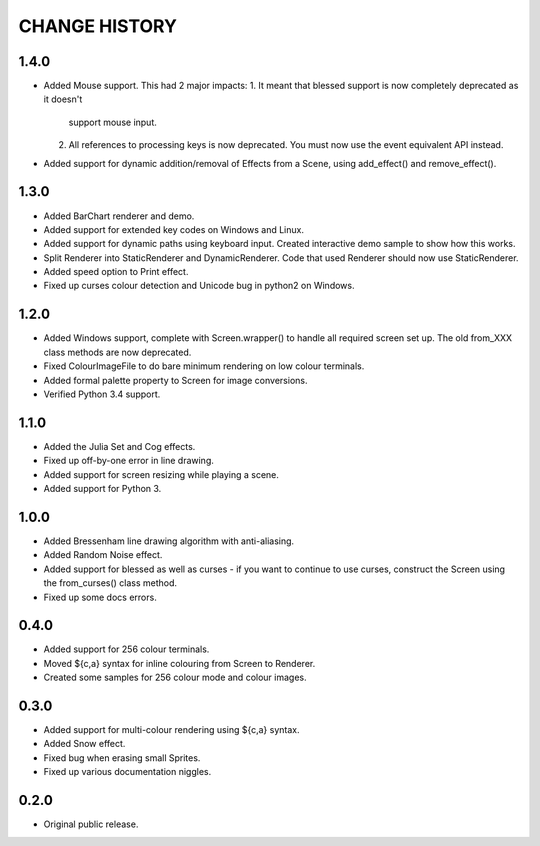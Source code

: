 CHANGE HISTORY
==============

1.4.0
-----
- Added Mouse support.  This had 2 major impacts:
  1. It meant that blessed support is now completely deprecated as it doesn't
     support mouse input.
  2. All references to processing keys is now deprecated.  You must now use the
     event equivalent API instead.
- Added support for dynamic addition/removal of Effects from a Scene, using
  add_effect() and remove_effect().

1.3.0
-----
- Added BarChart renderer and demo.
- Added support for extended key codes on Windows and Linux.
- Added support for dynamic paths using keyboard input.  Created interactive
  demo sample to show how this works.
- Split Renderer into StaticRenderer and DynamicRenderer.  Code that used
  Renderer should now use StaticRenderer.
- Added speed option to Print effect.
- Fixed up curses colour detection and Unicode bug in python2 on Windows.

1.2.0
-----
- Added Windows support, complete with Screen.wrapper() to handle all
  required screen set up.  The old from_XXX class methods are now deprecated.
- Fixed ColourImageFile to do bare minimum rendering on low colour terminals.
- Added formal palette property to Screen for image conversions.
- Verified Python 3.4 support.

1.1.0
-----
- Added the Julia Set and Cog effects.
- Fixed up off-by-one error in line drawing.
- Added support for screen resizing while playing a scene.
- Added support for Python 3.

1.0.0
-----
- Added Bressenham line drawing algorithm with anti-aliasing.
- Added Random Noise effect.
- Added support for blessed as well as curses - if you want to continue to
  use curses, construct the Screen using the from_curses() class method.
- Fixed up some docs errors.

0.4.0
-----
- Added support for 256 colour terminals.
- Moved ${c,a} syntax for inline colouring from Screen to Renderer.
- Created some samples for 256 colour mode and colour images.

0.3.0
-----
- Added support for multi-colour rendering using ${c,a} syntax.
- Added Snow effect.
- Fixed bug when erasing small Sprites.
- Fixed up various documentation niggles.

0.2.0
-----
- Original public release.
